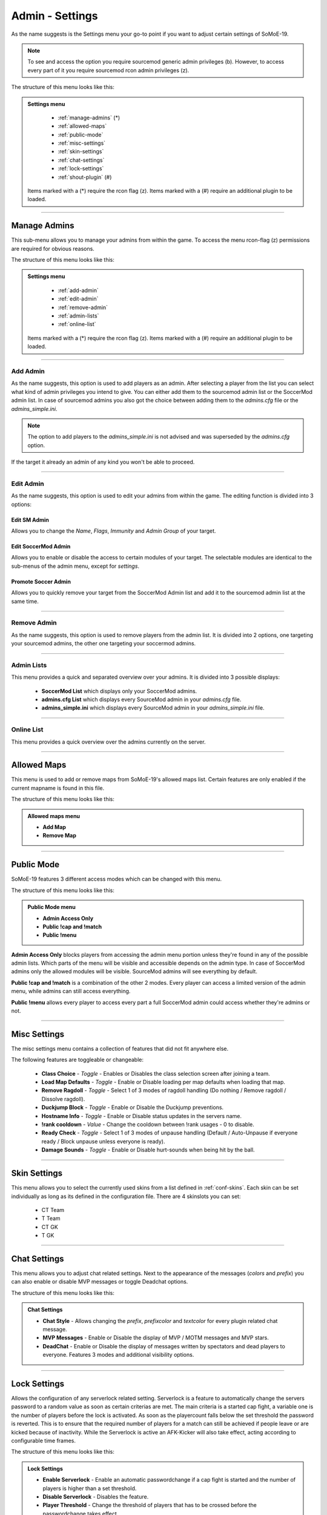 .. _menu-settings:

================
Admin - Settings
================

As the name suggests is the Settings menu your go-to point if you want to adjust certain settings of SoMoE-19.

.. note:: To see and access the option you require sourcemod generic admin privileges (b). However, to access every part of it you require sourcemod rcon admin privileges (z).

The structure of this menu looks like this:

.. admonition:: Settings menu

	 - :ref:`manage-admins` (*)
	 - :ref:`allowed-maps`
	 - :ref:`public-mode`
	 - :ref:`misc-settings`
	 - :ref:`skin-settings`
	 - :ref:`chat-settings`
	 - :ref:`lock-settings`
	 - :ref:`shout-plugin` (#)
	 
	Items marked with a (*) require the rcon flag (z).
	Items marked with a (#) require an additional plugin to be loaded.



----

.. _manage-admins:

-------------
Manage Admins
-------------

This sub-menu allows you to manage your admins from within the game. To access the menu rcon-flag (z) permissions are required for obvious reasons. 

The structure of this menu looks like this:

.. admonition:: Settings menu

	 - :ref:`add-admin`
	 - :ref:`edit-admin`
	 - :ref:`remove-admin`
	 - :ref:`admin-lists`
	 - :ref:`online-list`
	 
	Items marked with a (*) require the rcon flag (z).
	Items marked with a (#) require an additional plugin to be loaded.


----

.. _add-admin:

*********
Add Admin
*********

As the name suggests, this option is used to add players as an admin. After selecting a player from the list you can select what kind of admin privileges you intend to give.
You can either add them to the sourcemod admin list or the SoccerMod admin list. In case of sourcemod admins you also got the choice between adding them to the *admins.cfg* file or the *admins_simple.ini*.

.. note:: The option to add players to the *admins_simple.ini* is not advised and was superseded by the *admins.cfg* option.

If the target it already an admin of any kind you won't be able to proceed.

----

.. _edit-admin:

**********
Edit Admin
**********

As the name suggests, this option is used to edit your admins from within the game. The editing function is divided into 3 options:

Edit SM Admin
"""""""""""""

Allows you to change the *Name*, *Flags*, *Immunity* and *Admin Group* of your target.


Edit SoccerMod Admin
""""""""""""""""""""

Allows you to enable or disable the access to certain modules of your target.
The selectable modules are identical to the sub-menus of the admin menu, except for *settings*.


Promote Soccer Admin
""""""""""""""""""""

Allows you to quickly remove your target from the SoccerMod Admin list and add it to the sourcemod admin list at the same time.

----

.. _remove-admin:

************
Remove Admin
************

As the name suggests, this option is used to remove players from the admin list. It is divided into 2 options, one targeting your sourcemod admins, the other one targeting your soccermod admins.

----

.. _admin-lists:

***********
Admin Lists
***********

This menu provides a quick and separated overview over your admins. It is divided into 3 possible displays:

 - **SoccerMod List** which displays only your SoccerMod admins.
 - **admins.cfg List** which displays every SourceMod admin in your *admins.cfg* file.
 - **admins_simple.ini** which displays every SourceMod admin in your *admins_simple.ini* file. 

----

.. _online-list:

***********
Online List
***********

This menu provides a quick overview over the admins currently on the server.

----

.. _allowed-maps:

------------
Allowed Maps
------------

This menu is used to add or remove maps from SoMoE-19's allowed maps list. Certain features are only enabled if the current mapname is found in this file.

The structure of this menu looks like this:

.. admonition:: Allowed maps menu

	 - **Add Map**
	 - **Remove Map**

----

.. _public-mode:

-----------
Public Mode
-----------

SoMoE-19 features 3 different access modes which can be changed with this menu.

The structure of this menu looks like this:

.. admonition:: Public Mode menu

	 - **Admin Access Only**
	 - **Public !cap and !match**
	 - **Public !menu**
	 
**Admin Access Only** blocks players from accessing the admin menu portion unless they're found in any of the possible admin lists. Which parts of the menu will be visible and accessible depends on the admin type. In case of SoccerMod admins only the allowed modules will be visible. SourceMod admins will see everything by default.

**Public !cap and !match** is a combination of the other 2 modes. Every player can access a limited version of the admin menu, while admins can still access everything.

**Public !menu** allows every player to access every part a full SoccerMod admin could access whether they're admins or not.

----

.. _misc-settings:

-------------
Misc Settings
-------------

The misc settings menu contains a collection of features that did not fit anywhere else.

The following features are toggleable or changeable:

 - **Class Choice** - *Toggle* - Enables or Disables the class selection screen after joining a team.
 - **Load Map Defaults** - *Toggle* - Enable or Disable loading per map defaults when loading that map.
 - **Remove Ragdoll** - *Toggle* - Select 1 of 3 modes of ragdoll handling (Do nothing / Remove ragdoll / Dissolve ragdoll).
 - **Duckjump Block** - *Toggle* - Enable or Disable the Duckjump preventions.
 - **Hostname Info** - *Toggle* - Enable or Disable status updates in the servers name.
 - **!rank cooldown** - *Value* - Change the cooldown between !rank usages - 0 to disable.
 - **Ready Check** - *Toggle* - Select 1 of 3 modes of unpause handling (Default / Auto-Unpause if everyone ready / Block unpause unless everyone is ready).
 - **Damage Sounds** - *Toggle* - Enable or Disable hurt-sounds when being hit by the ball.
 
----

.. _skin-settings:

-------------
Skin Settings
-------------

This menu allows you to select the currently used skins from a list defined in :ref:`conf-skins`. Each skin can be set individually as long as its defined in the configuration file.
There are 4 skinslots you can set:

 - CT Team
 - T Team
 - CT GK
 - T GK
 
----

.. _chat-settings:

-------------
Chat Settings
-------------

This menu allows you to adjust chat related settings. Next to the appearance of the messages (*colors* and *prefix*) you can also enable or disable MVP messages or toggle Deadchat options.

The structure of this menu looks like this:

.. admonition:: Chat Settings

	 - **Chat Style** - Allows changing the *prefix*, *prefixcolor* and *textcolor* for every plugin related chat message.
	 - **MVP Messages** - Enable or Disable the display of MVP / MOTM messages and MVP stars.
	 - **DeadChat** - Enable or Disable the display of messages written by spectators and dead players to everyone. Features 3 modes and additional visibility options.
	 
----

.. _lock-settings:

-------------
Lock Settings
-------------	 

Allows the configuration of any serverlock related setting. Serverlock is a feature to automatically change the servers password to a random value as soon as certain criterias are met. The main criteria is a started cap fight, a variable one is the number of players before the lock is activated. As soon as the playercount falls below the set threshold the password is reverted. This is to ensure that the required number of players for a match can still be achieved if people leave or are kicked because of inactivity. While the Serverlock is active an AFK-Kicker will also take effect, acting according to configurable time frames.

The structure of this menu looks like this:

.. admonition:: Lock Settings

	 - **Enable Serverlock** - Enable an automatic passwordchange if a cap fight is started and the number of players is higher than a set threshold.
	 - **Disable Serverlock** - Disables the feature.
	 - **Player Threshold** - Change the threshold of players that has to be crossed before the passwordchange takes effect.
	 - **Captcha Timer** - Time of inactivity before the AFK-Kicker sends a captcha menu to inactive players to check whether they're actually there.
	 - **Captchamenu Timer** Time before the Captcha menu closes itself and considers an inactive player as AFK.
	 - **Serverlock Info (Status / Threshold value)**
	 
----

.. _shout-plugin:

------------
Shout Plugin
------------	 

This option is only displayed if *shout.smx* is running on the server. It simply serves as a shortcut to settings menu of the shout-plugin, which is also accessible by using *!shoutset / sm_shoutset*
 